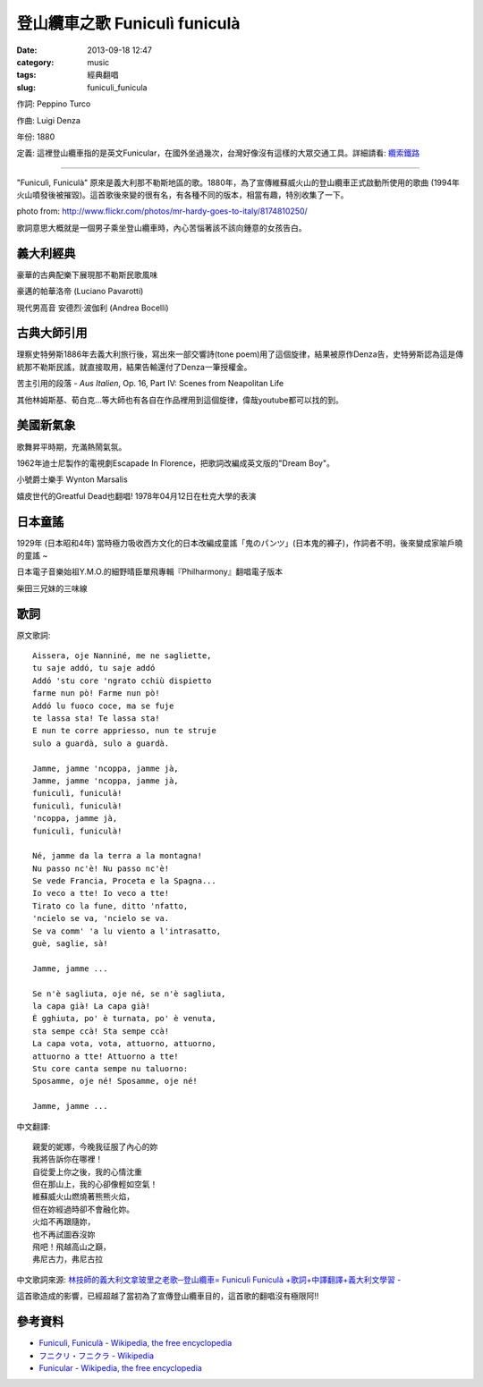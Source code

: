 登山纜車之歌 Funiculì funiculà
########################################
:date: 2013-09-18 12:47
:category: music
:tags: 經典翻唱
:slug: funiculi_funicula

作詞: Peppino Turco

作曲: Luigi Denza

年份: 1880

定義: 這裡登山纜車指的是英文Funicular，在國外坐過幾次，台灣好像沒有這樣的大眾交通工具。詳細請看: `纜索鐵路 <http://zh.wikipedia.org/wiki/纜索鐵路>`__

------

"Funiculì, Funiculà" 原來是義大利那不勒斯地區的歌。1880年，為了宣傳維蘇威火山的登山纜車正式啟動所使用的歌曲 (1994年火山噴發後被摧毀)。這首歌後來變的很有名，有各種不同的版本，相當有趣，特別收集了一下。

.. image:: http://farm9.staticflickr.com/8345/8174810250_73c12981b2.jpg

photo from: http://www.flickr.com/photos/mr-hardy-goes-to-italy/8174810250/

歌詞意思大概就是一個男子乘坐登山纜車時，內心苦惱著該不該向鍾意的女孩告白。

義大利經典
=====================
豪華的古典配樂下展現那不勒斯民歌風味

豪邁的帕華洛帝 (Luciano Pavarotti)

.. youtube:: XaO1GrltxwM

現代男高音 安德烈·波伽利 (Andrea Bocelli)

.. youtube:: PG4SbelgIFk

古典大師引用
=================

理察史特勞斯1886年去義大利旅行後，寫出來一部交響詩(tone poem)用了這個旋律，結果被原作Denza告，史特勞斯認為這是傳統那不勒斯民謠，就直接取用，結果告輸還付了Denza一筆授權金。

苦主引用的段落 - *Aus Italien*, Op. 16, Part IV: Scenes from Neapolitan Life

.. youtube:: Ka45ZKye1pE

其他林姆斯基、荀白克...等大師也有各自在作品裡用到這個旋律，偉哉youtube都可以找的到。

美國新氣象
==================
歌舞昇平時期，充滿熱鬧氣氛。

1962年迪士尼製作的電視劇Escapade In Florence，把歌詞改編成英文版的"Dream Boy"。

.. youtube:: LQYcWJfFNow

小號爵士樂手 Wynton Marsalis 

.. youtube:: T32m44asM_k

嬉皮世代的Greatful Dead也翻唱! 1978年04月12日在杜克大學的表演

.. youtube:: Mq4EP7nsW9Q


日本童謠
=================
1929年 (日本昭和4年) 當時極力吸收西方文化的日本改編成童謠「鬼のパンツ」(日本鬼的褲子)，作詞者不明，後來變成家喻戶曉的童謠 ~

.. youtube:: 3SENcFygWTo

日本電子音樂始祖Y.M.O.的細野晴臣單飛專輯『Philharmony』翻唱電子版本

.. youtube:: u7BhE3yY-7s

柴田三兄妹的三味線

.. youtube:: DT5oeycXxGI

歌詞
======

原文歌詞:: 

  Aissera, oje Nanniné, me ne sagliette,
  tu saje addó, tu saje addó
  Addó 'stu core 'ngrato cchiù dispietto
  farme nun pò! Farme nun pò!
  Addó lu fuoco coce, ma se fuje
  te lassa sta! Te lassa sta!
  E nun te corre appriesso, nun te struje
  sulo a guardà, sulo a guardà.
   
  Jamme, jamme 'ncoppa, jamme jà,
  Jamme, jamme 'ncoppa, jamme jà,
  funiculì, funiculà!
  funiculì, funiculà!
  'ncoppa, jamme jà,
  funiculì, funiculà!
   
  Né, jamme da la terra a la montagna!
  Nu passo nc'è! Nu passo nc'è!
  Se vede Francia, Proceta e la Spagna...
  Io veco a tte! Io veco a tte!
  Tirato co la fune, ditto 'nfatto,
  'ncielo se va, 'ncielo se va.
  Se va comm' 'a lu viento a l'intrasatto,
  guè, saglie, sà!
   
  Jamme, jamme ...
   
  Se n'è sagliuta, oje né, se n'è sagliuta,
  la capa già! La capa già!
  È gghiuta, po' è turnata, po' è venuta,
  sta sempe ccà! Sta sempe ccà!
  La capa vota, vota, attuorno, attuorno,
  attuorno a tte! Attuorno a tte!
  Stu core canta sempe nu taluorno:
  Sposamme, oje né! Sposamme, oje né!
   
  Jamme, jamme ...


中文翻譯::

  親愛的妮娜，今晚我征服了內心的妳
  我將告訴你在哪裡！
  自從愛上你之後，我的心情沈重
  但在那山上，我的心卻像輕如空氣！
  維蘇威火山燃燒著熊熊火焰，
  但在妳經過時卻不會融化妳。
  火焰不再跟隨妳，
  也不再試圖吞沒妳
  飛吧！飛越高山之巔，
  弗尼古力，弗尼古拉

中文歌詞來源: `林技師的義大利文拿玻里之老歌─登山纜車= Funiculì Funiculà +歌詞+中譯翻譯+義大利文學習 - <http://tw.myblog.yahoo.com/jw!yCUORiyRGALGlJFkoXU-/article?mid=3158&prev=3170&next=3156>`__


這首歌造成的影響，已經超越了當初為了宣傳登山纜車目的，這首歌的翻唱沒有極限阿!!

參考資料
===========
* `Funiculì, Funiculà - Wikipedia, the free encyclopedia <http://en.wikipedia.org/wiki/Funiculì,_Funiculà>`__
* `フニクリ・フニクラ - Wikipedia <http://ja.wikipedia.org/wiki/フニクリ・フニクラ>`__
* `Funicular - Wikipedia, the free encyclopedia <http://en.wikipedia.org/wiki/Funicular>`__
